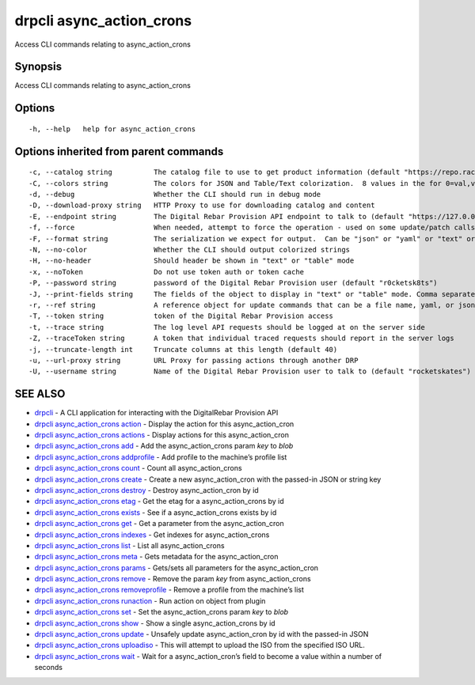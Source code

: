 drpcli async_action_crons
-------------------------

Access CLI commands relating to async_action_crons

Synopsis
~~~~~~~~

Access CLI commands relating to async_action_crons

Options
~~~~~~~

::

     -h, --help   help for async_action_crons

Options inherited from parent commands
~~~~~~~~~~~~~~~~~~~~~~~~~~~~~~~~~~~~~~

::

     -c, --catalog string          The catalog file to use to get product information (default "https://repo.rackn.io")
     -C, --colors string           The colors for JSON and Table/Text colorization.  8 values in the for 0=val,val;1=val,val2... (default "0=32;1=33;2=36;3=90;4=34,1;5=35;6=95;7=32;8=92")
     -d, --debug                   Whether the CLI should run in debug mode
     -D, --download-proxy string   HTTP Proxy to use for downloading catalog and content
     -E, --endpoint string         The Digital Rebar Provision API endpoint to talk to (default "https://127.0.0.1:8092")
     -f, --force                   When needed, attempt to force the operation - used on some update/patch calls
     -F, --format string           The serialization we expect for output.  Can be "json" or "yaml" or "text" or "table" (default "json")
     -N, --no-color                Whether the CLI should output colorized strings
     -H, --no-header               Should header be shown in "text" or "table" mode
     -x, --noToken                 Do not use token auth or token cache
     -P, --password string         password of the Digital Rebar Provision user (default "r0cketsk8ts")
     -J, --print-fields string     The fields of the object to display in "text" or "table" mode. Comma separated
     -r, --ref string              A reference object for update commands that can be a file name, yaml, or json blob
     -T, --token string            token of the Digital Rebar Provision access
     -t, --trace string            The log level API requests should be logged at on the server side
     -Z, --traceToken string       A token that individual traced requests should report in the server logs
     -j, --truncate-length int     Truncate columns at this length (default 40)
     -u, --url-proxy string        URL Proxy for passing actions through another DRP
     -U, --username string         Name of the Digital Rebar Provision user to talk to (default "rocketskates")

SEE ALSO
~~~~~~~~

-  `drpcli <drpcli.html>`__ - A CLI application for interacting with the
   DigitalRebar Provision API
-  `drpcli async_action_crons
   action <drpcli_async_action_crons_action.html>`__ - Display the
   action for this async_action_cron
-  `drpcli async_action_crons
   actions <drpcli_async_action_crons_actions.html>`__ - Display actions
   for this async_action_cron
-  `drpcli async_action_crons
   add <drpcli_async_action_crons_add.html>`__ - Add the
   async_action_crons param *key* to *blob*
-  `drpcli async_action_crons
   addprofile <drpcli_async_action_crons_addprofile.html>`__ - Add
   profile to the machine’s profile list
-  `drpcli async_action_crons
   count <drpcli_async_action_crons_count.html>`__ - Count all
   async_action_crons
-  `drpcli async_action_crons
   create <drpcli_async_action_crons_create.html>`__ - Create a new
   async_action_cron with the passed-in JSON or string key
-  `drpcli async_action_crons
   destroy <drpcli_async_action_crons_destroy.html>`__ - Destroy
   async_action_cron by id
-  `drpcli async_action_crons
   etag <drpcli_async_action_crons_etag.html>`__ - Get the etag for a
   async_action_crons by id
-  `drpcli async_action_crons
   exists <drpcli_async_action_crons_exists.html>`__ - See if a
   async_action_crons exists by id
-  `drpcli async_action_crons
   get <drpcli_async_action_crons_get.html>`__ - Get a parameter from
   the async_action_cron
-  `drpcli async_action_crons
   indexes <drpcli_async_action_crons_indexes.html>`__ - Get indexes for
   async_action_crons
-  `drpcli async_action_crons
   list <drpcli_async_action_crons_list.html>`__ - List all
   async_action_crons
-  `drpcli async_action_crons
   meta <drpcli_async_action_crons_meta.html>`__ - Gets metadata for the
   async_action_cron
-  `drpcli async_action_crons
   params <drpcli_async_action_crons_params.html>`__ - Gets/sets all
   parameters for the async_action_cron
-  `drpcli async_action_crons
   remove <drpcli_async_action_crons_remove.html>`__ - Remove the param
   *key* from async_action_crons
-  `drpcli async_action_crons
   removeprofile <drpcli_async_action_crons_removeprofile.html>`__ -
   Remove a profile from the machine’s list
-  `drpcli async_action_crons
   runaction <drpcli_async_action_crons_runaction.html>`__ - Run action
   on object from plugin
-  `drpcli async_action_crons
   set <drpcli_async_action_crons_set.html>`__ - Set the
   async_action_crons param *key* to *blob*
-  `drpcli async_action_crons
   show <drpcli_async_action_crons_show.html>`__ - Show a single
   async_action_crons by id
-  `drpcli async_action_crons
   update <drpcli_async_action_crons_update.html>`__ - Unsafely update
   async_action_cron by id with the passed-in JSON
-  `drpcli async_action_crons
   uploadiso <drpcli_async_action_crons_uploadiso.html>`__ - This will
   attempt to upload the ISO from the specified ISO URL.
-  `drpcli async_action_crons
   wait <drpcli_async_action_crons_wait.html>`__ - Wait for a
   async_action_cron’s field to become a value within a number of
   seconds
